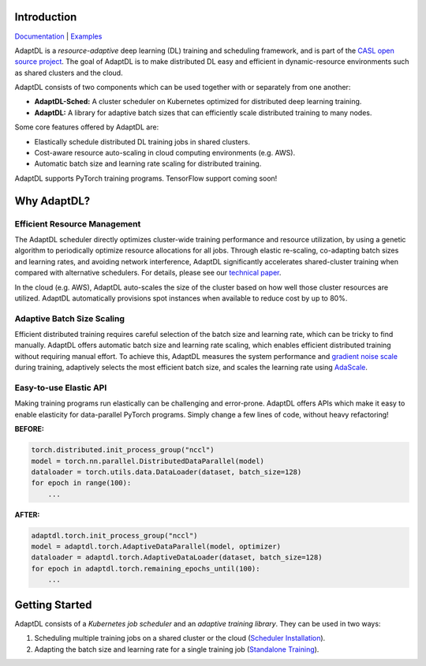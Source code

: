 .. image:: _static/img/AdaptDLHorizLogo.png
  :align: center

.. image:: https://img.shields.io/github/workflow/status/petuum/adaptdl/Test
  :target: https://github.com/petuum/adaptdl/actions?query=workflow%3ATest
  :alt: GitHub Workflow Status
.. image:: https://codecov.io/gh/petuum/adaptdl/branch/master/graph/badge.svg
  :target: https://codecov.io/gh/petuum/adaptdl
.. image:: https://readthedocs.org/projects/adaptdl/badge/?version=latest
  :target: https://adaptdl.readthedocs.io/en/latest/?badge=latest
  :alt: Documentation Status
.. image:: https://img.shields.io/pypi/v/adaptdl
  :target: https://pypi.org/project/adaptdl/
  :alt: PyPI

Introduction
------------

`Documentation <https://adaptdl.readthedocs.org>`_ |
`Examples <https://github.com/petuum/adaptdl/tree/master/examples>`_

.. include-start-after

AdaptDL is a *resource-adaptive* deep learning (DL) training and scheduling
framework, and is part of the `CASL open source project
<https://www.casl-project.ai>`_. The goal of AdaptDL is to make distributed DL
easy and efficient in dynamic-resource environments such as shared clusters and
the cloud.

AdaptDL consists of two components which can be used together with or separately
from one another:

* **AdaptDL-Sched:** A cluster scheduler on Kubernetes optimized for distributed
  deep learning training.
* **AdaptDL:** A library for adaptive batch sizes that can efficiently scale
  distributed training to many nodes.

Some core features offered by AdaptDL are:

*  Elastically schedule distributed DL training jobs in shared clusters.
*  Cost-aware resource auto-scaling in cloud computing environments (e.g. AWS).
*  Automatic batch size and learning rate scaling for distributed training.

AdaptDL supports PyTorch training programs. TensorFlow support coming soon!

Why AdaptDL?
------------

Efficient Resource Management
^^^^^^^^^^^^^^^^^^^^^^^^^^^^^

The AdaptDL scheduler directly optimizes cluster-wide training performance and
resource utilization, by using a genetic algorithm to periodically optimize
resource allocations for all jobs. Through elastic re-scaling, co-adapting
batch sizes and learning rates, and avoiding network interference, AdaptDL
significantly accelerates shared-cluster training when compared with alternative
schedulers. For details, please see our `technical paper
<https://arxiv.org/pdf/2008.12260.pdf>`_.

.. image:: _static/img/scheduling-performance.png
  :align: center

In the cloud (e.g. AWS), AdaptDL auto-scales the size of the cluster based on
how well those cluster resources are utilized. AdaptDL automatically
provisions spot instances when available to reduce cost by up to 80%.

Adaptive Batch Size Scaling
^^^^^^^^^^^^^^^^^^^^^^^^^^^

Efficient distributed training requires careful selection of the batch size and
learning rate, which can be tricky to find manually. AdaptDL offers automatic
batch size and learning rate scaling, which enables efficient distributed
training without requiring manual effort. To achieve this, AdaptDL measures the
system performance and `gradient noise scale <https://arxiv.org/pdf/1812.06162.pdf>`_
during training, adaptively selects the most efficient batch size, and scales
the learning rate using `AdaScale <https://arxiv.org/pdf/2007.05105.pdf>`_.

.. image:: _static/img/autobsz-performance.png
  :align: center

Easy-to-use Elastic API
^^^^^^^^^^^^^^^^^^^^^^^

Making training programs run elastically can be challenging and error-prone.
AdaptDL offers APIs which make it easy to enable elasticity for data-parallel
PyTorch programs. Simply change a few lines of code, without heavy refactoring!

**BEFORE:**

.. code-block:: python

   torch.distributed.init_process_group("nccl")
   model = torch.nn.parallel.DistributedDataParallel(model)
   dataloader = torch.utils.data.DataLoader(dataset, batch_size=128)
   for epoch in range(100):
       ...

**AFTER:**

.. code-block:: python

   adaptdl.torch.init_process_group("nccl")
   model = adaptdl.torch.AdaptiveDataParallel(model, optimizer)
   dataloader = adaptdl.torch.AdaptiveDataLoader(dataset, batch_size=128)
   for epoch in adaptdl.torch.remaining_epochs_until(100):
       ...

.. include-end-before

Getting Started
---------------

AdaptDL consists of a *Kubernetes job scheduler* and an *adaptive training
library*. They can be used in two ways:

1.  Scheduling multiple training jobs on a shared cluster or the cloud
    (`Scheduler Installation <https://adaptdl.readthedocs.io/en/latest/installation/index.html>`_).
2.  Adapting the batch size and learning rate for a single training job
    (`Standalone Training <https://adaptdl.readthedocs.io/en/latest/standalone-training.html>`_).

.. image:: _static/img/Petuum.png
  :align: center
